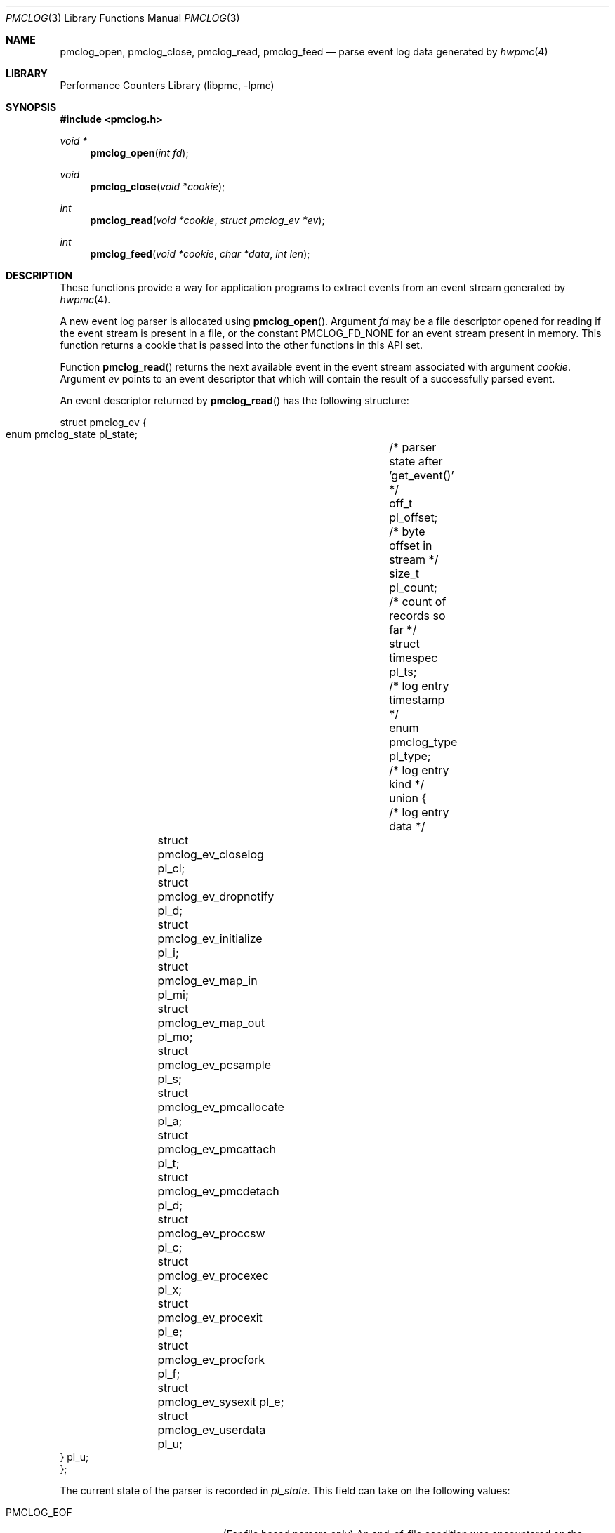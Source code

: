 .\" Copyright (c) 2005-2006 Joseph Koshy.  All rights reserved.
.\"
.\" Redistribution and use in source and binary forms, with or without
.\" modification, are permitted provided that the following conditions
.\" are met:
.\" 1. Redistributions of source code must retain the above copyright
.\"    notice, this list of conditions and the following disclaimer.
.\" 2. Redistributions in binary form must reproduce the above copyright
.\"    notice, this list of conditions and the following disclaimer in the
.\"    documentation and/or other materials provided with the distribution.
.\"
.\" THIS SOFTWARE IS PROVIDED BY THE AUTHOR AND CONTRIBUTORS ``AS IS'' AND
.\" ANY EXPRESS OR IMPLIED WARRANTIES, INCLUDING, BUT NOT LIMITED TO, THE
.\" IMPLIED WARRANTIES OF MERCHANTABILITY AND FITNESS FOR A PARTICULAR PURPOSE
.\" ARE DISCLAIMED.  IN NO EVENT SHALL THE AUTHOR OR CONTRIBUTORS BE LIABLE
.\" FOR ANY DIRECT, INDIRECT, INCIDENTAL, SPECIAL, EXEMPLARY, OR CONSEQUENTIAL
.\" DAMAGES (INCLUDING, BUT NOT LIMITED TO, PROCUREMENT OF SUBSTITUTE GOODS
.\" OR SERVICES; LOSS OF USE, DATA, OR PROFITS; OR BUSINESS INTERRUPTION)
.\" HOWEVER CAUSED AND ON ANY THEORY OF LIABILITY, WHETHER IN CONTRACT, STRICT
.\" LIABILITY, OR TORT (INCLUDING NEGLIGENCE OR OTHERWISE) ARISING IN ANY WAY
.\" OUT OF THE USE OF THIS SOFTWARE, EVEN IF ADVISED OF THE POSSIBILITY OF
.\" SUCH DAMAGE.
.\"
.\" $FreeBSD: head/lib/libpmc/pmclog.3 231871 2012-02-17 11:09:51Z brueffer $
.\"
.Dd March 26, 2006
.Dt PMCLOG 3
.Os
.Sh NAME
.Nm pmclog_open ,
.Nm pmclog_close ,
.Nm pmclog_read ,
.Nm pmclog_feed
.Nd parse event log data generated by
.Xr hwpmc 4
.Sh LIBRARY
.Lb libpmc
.Sh SYNOPSIS
.In pmclog.h
.Ft "void *"
.Fn pmclog_open "int fd"
.Ft void
.Fn pmclog_close "void *cookie"
.Ft int
.Fn pmclog_read "void *cookie" "struct pmclog_ev *ev"
.Ft int
.Fn pmclog_feed "void *cookie" "char *data" "int len"
.Sh DESCRIPTION
These functions provide a way for application programs to extract
events from an event stream generated by
.Xr hwpmc 4 .
.Pp
A new event log parser is allocated using
.Fn pmclog_open .
Argument
.Fa fd
may be a file descriptor opened for reading if the event stream is
present in a file, or the constant
.Dv PMCLOG_FD_NONE
for an event stream present in memory.
This function returns a cookie that is passed into the other functions
in this API set.
.Pp
Function
.Fn pmclog_read
returns the next available event in the event stream associated with
argument
.Fa cookie .
Argument
.Fa ev
points to an event descriptor that which will contain the result of a
successfully parsed event.
.Pp
An event descriptor returned by
.Fn pmclog_read
has the following structure:
.Bd -literal
struct pmclog_ev {
       enum pmclog_state pl_state;	/* parser state after 'get_event()' */
       off_t             pl_offset;	/* byte offset in stream */
       size_t            pl_count;	/* count of records so far */
       struct timespec   pl_ts;		/* log entry timestamp */
       enum pmclog_type  pl_type;	/* log entry kind */
       union {				/* log entry data */
		struct pmclog_ev_closelog    pl_cl;
		struct pmclog_ev_dropnotify  pl_d;
		struct pmclog_ev_initialize  pl_i;
		struct pmclog_ev_map_in      pl_mi;
		struct pmclog_ev_map_out     pl_mo;
		struct pmclog_ev_pcsample    pl_s;
		struct pmclog_ev_pmcallocate pl_a;
		struct pmclog_ev_pmcattach   pl_t;
		struct pmclog_ev_pmcdetach   pl_d;
		struct pmclog_ev_proccsw     pl_c;
		struct pmclog_ev_procexec    pl_x;
		struct pmclog_ev_procexit    pl_e;
		struct pmclog_ev_procfork    pl_f;
		struct pmclog_ev_sysexit     pl_e;
		struct pmclog_ev_userdata    pl_u;
       } pl_u;
};
.Ed
.Pp
The current state of the parser is recorded in
.Va pl_state .
This field can take on the following values:
.Bl -tag -width ".Dv PMCLOG_REQUIRE_DATA"
.It Dv PMCLOG_EOF
(For file based parsers only)
An end-of-file condition was encountered on the configured file
descriptor.
.It Dv PMCLOG_ERROR
An error occurred during parsing.
.It Dv PMCLOG_OK
A complete event record was read into
.Fa *ev .
.It Dv PMCLOG_REQUIRE_DATA
There was insufficient data in the event stream to assemble a complete
event record.
For memory based parsers, more data can be fed to the
parser using function
.Fn pmclog_feed .
For file based parsers, function
.Fn pmclog_read
may be retried when data is available on the configured file
descriptor.
.El
.Pp
The rest of the event structure is valid only if field
.Va pl_state
contains
.Dv PMCLOG_OK .
Field
.Va pl_offset
contains the offset of the current record in the byte stream.
Field
.Va pl_count
contains the serial number of this event.
Field
.Va pl_ts
contains a timestamp with the system time when the event occurred.
Field
.Va pl_type
denotes the kind of the event returned in argument
.Fa *ev
and is one of the following:
.Bl -tag -width ".Dv PMCLOG_TYPE_PMCALLOCATE"
.It Dv PMCLOG_TYPE_CLOSELOG
A marker indicating a successful close of a log file.
This record will be the last record of a log file.
.It Dv PMCLOG_TYPE_DROPNOTIFY
A marker indicating that
.Xr hwpmc 4
had to drop data due to a resource constraint.
.It Dv PMCLOG_TYPE_INITIALIZE
An initialization record.
This is the first record in a log file.
.It Dv PMCLOG_TYPE_MAP_IN
A record describing the introduction of a mapping to an executable
object by a
.Xr kldload 2
or
.Xr mmap 2
system call.
.It Dv PMCLOG_TYPE_MAP_OUT
A record describing the removal of a mapping to an executable
object by a
.Xr kldunload 2
or
.Xr munmap 2
system call.
.It Dv PMCLOG_TYPE_PCSAMPLE
A record containing an instruction pointer sample.
.It Dv PMCLOG_TYPE_PMCALLOCATE
A record describing a PMC allocation operation.
.It Dv PMCLOG_TYPE_PMCATTACH
A record describing a PMC attach operation.
.It Dv PMCLOG_TYPE_PMCDETACH
A record describing a PMC detach operation.
.It Dv PMCLOG_TYPE_PROCCSW
A record describing a PMC reading at the time of a process context switch.
.It Dv PMCLOG_TYPE_PROCEXEC
A record describing an
.Xr execve 2
by a target process.
.It Dv PMCLOG_TYPE_PROCEXIT
A record describing the accumulated PMC reading for a process at the
time of
.Xr _exit 2 .
.It Dv PMCLOG_TYPE_PROCFORK
A record describing a
.Xr fork 2
by a target process.
.It Dv PMCLOG_TYPE_SYSEXIT
A record describing a process exit, sent to processes
owning system-wide sampling PMCs.
.It Dv PMCLOG_TYPE_USERDATA
A record containing user data.
.El
.Pp
Function
.Fn pmclog_feed
is used with parsers configured to parse memory based event streams.
It is intended to be called when function
.Fn pmclog_read
indicates the need for more data by a returning
.Dv PMCLOG_REQUIRE_DATA
in field
.Va pl_state
of its event structure argument.
Argument
.Fa data
points to the start of a memory buffer containing fresh event data.
Argument
.Fa len
indicates the number of data bytes available.
The memory range
.Bq Fa data , Fa data No + Fa len
must remain valid till the next time
.Fn pmclog_read
returns an error.
It is an error to use
.Fn pmclog_feed
on a parser configured to parse file data.
.Pp
Function
.Fn pmclog_close
releases the internal state allocated by a prior call
to
.Fn pmclog_open .
.Sh RETURN VALUES
Function
.Fn pmclog_open
will return a
.No non- Ns Dv NULL
value if successful or
.Dv NULL
otherwise.
.Pp
Function
.Fn pmclog_read
will return 0 in case a complete event record was successfully read,
or will return \-1 and will set the
.Va pl_state
field of the event record to the appropriate code in case of an error.
.Pp
Function
.Fn pmclog_feed
will return 0 on success or \-1 in case of failure.
.Sh EXAMPLES
A template for using the log file parsing API is shown below in pseudocode:
.Bd -literal
void *parser;			/* cookie */
struct pmclog_ev ev;		/* parsed event */
int fd;				/* file descriptor */

fd = open(filename, O_RDONLY);	/* open log file */
parser = pmclog_open(fd);	/* initialize parser */
if (parser == NULL)
	--handle an out of memory error--;

/* read and parse data */
while (pmclog_read(parser, &ev) == 0) {
	assert(ev.pl_state == PMCLOG_OK);
	/* process the event */
	switch (ev.pl_type) {
	case PMCLOG_TYPE_ALLOCATE:
		--process a pmc allocation record--
		break;
	case PMCLOG_TYPE_PROCCSW:
		--process a thread context switch record--
		break;
	case PMCLOG_TYPE_PCSAMPLE:
		--process a PC sample--
		break;
	--and so on--
	}
}

/* examine parser state */
switch (ev.pl_state) {
case PMCLOG_EOF:
	--normal termination--
	break;
case PMCLOG_ERROR:
	--look at errno here--
	break;
case PMCLOG_REQUIRE_DATA:
	--arrange for more data to be available for parsing--
	break;
default:
	assert(0);
	/*NOTREACHED*/
}

pmclog_close(parser);		/* cleanup */
.Ed
.Sh ERRORS
A call to
.Fn pmclog_init_parser
may fail with any of the errors returned by
.Xr malloc 3 .
.Pp
A call to
.Fn pmclog_read
for a file based parser may fail with any of the errors returned by
.Xr read 2 .
.Sh SEE ALSO
.Xr read 2 ,
.Xr malloc 3 ,
.Xr pmc 3 ,
.Xr hwpmc 4 ,
.Xr pmcstat 8
.Sh HISTORY
The
.Nm pmclog
API
.Ud
It first appeared in
.Fx 6.0 .
